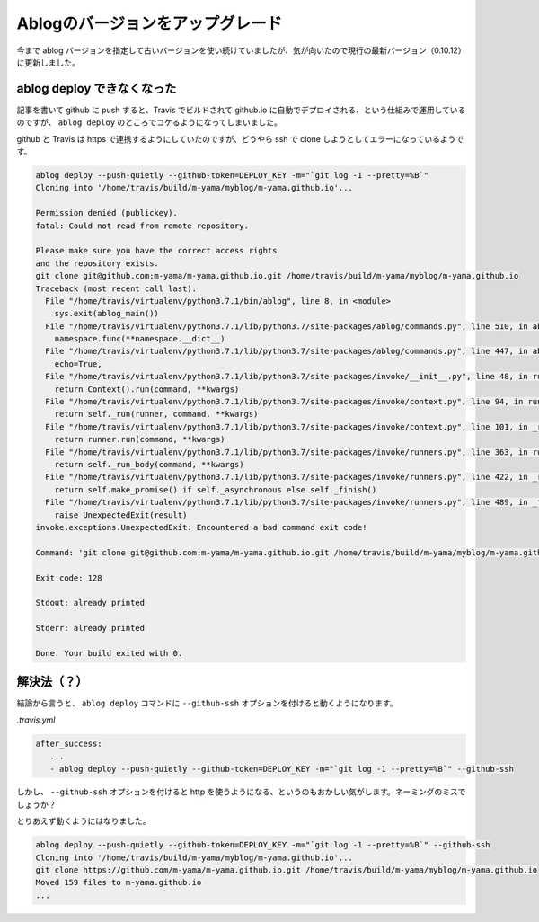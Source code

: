 .. post:: 2020-11-12
   :tags: ablog
   :category: blog

Ablogのバージョンをアップグレード
=================================

今まで ablog バージョンを指定して古いバージョンを使い続けていましたが、気が向いたので現行の最新バージョン（0.10.12）に更新しました。


ablog deploy できなくなった
---------------------------

記事を書いて github に push すると、Travis でビルドされて github.io に自動でデプロイされる、という仕組みで運用しているのですが、 ``ablog deploy`` のところでコケるようになってしまいました。

github と Travis は https で連携するようにしていたのですが、どうやら ssh で clone しようとしてエラーになっているようです。

.. code-block:: sh

   ablog deploy --push-quietly --github-token=DEPLOY_KEY -m="`git log -1 --pretty=%B`"
   Cloning into '/home/travis/build/m-yama/myblog/m-yama.github.io'...
   
   Permission denied (publickey).
   fatal: Could not read from remote repository.
   
   Please make sure you have the correct access rights
   and the repository exists.
   git clone git@github.com:m-yama/m-yama.github.io.git /home/travis/build/m-yama/myblog/m-yama.github.io
   Traceback (most recent call last):
     File "/home/travis/virtualenv/python3.7.1/bin/ablog", line 8, in <module>
       sys.exit(ablog_main())
     File "/home/travis/virtualenv/python3.7.1/lib/python3.7/site-packages/ablog/commands.py", line 510, in ablog_main
       namespace.func(**namespace.__dict__)
     File "/home/travis/virtualenv/python3.7.1/lib/python3.7/site-packages/ablog/commands.py", line 447, in ablog_deploy
       echo=True,
     File "/home/travis/virtualenv/python3.7.1/lib/python3.7/site-packages/invoke/__init__.py", line 48, in run
       return Context().run(command, **kwargs)
     File "/home/travis/virtualenv/python3.7.1/lib/python3.7/site-packages/invoke/context.py", line 94, in run
       return self._run(runner, command, **kwargs)
     File "/home/travis/virtualenv/python3.7.1/lib/python3.7/site-packages/invoke/context.py", line 101, in _run
       return runner.run(command, **kwargs)
     File "/home/travis/virtualenv/python3.7.1/lib/python3.7/site-packages/invoke/runners.py", line 363, in run
       return self._run_body(command, **kwargs)
     File "/home/travis/virtualenv/python3.7.1/lib/python3.7/site-packages/invoke/runners.py", line 422, in _run_body
       return self.make_promise() if self._asynchronous else self._finish()
     File "/home/travis/virtualenv/python3.7.1/lib/python3.7/site-packages/invoke/runners.py", line 489, in _finish
       raise UnexpectedExit(result)
   invoke.exceptions.UnexpectedExit: Encountered a bad command exit code!
   
   Command: 'git clone git@github.com:m-yama/m-yama.github.io.git /home/travis/build/m-yama/myblog/m-yama.github.io'
   
   Exit code: 128
   
   Stdout: already printed
   
   Stderr: already printed
   
   Done. Your build exited with 0.


解決法（？）
------------

結論から言うと、 ``ablog deploy`` コマンドに ``--github-ssh`` オプションを付けると動くようになります。

*.travis.yml*

.. code-block:: yaml

   after_success:
      ...
      - ablog deploy --push-quietly --github-token=DEPLOY_KEY -m="`git log -1 --pretty=%B`" --github-ssh

しかし、 ``--github-ssh`` オプションを付けると http を使うようになる、というのもおかしい気がします。ネーミングのミスでしょうか？

とりあえず動くようにはなりました。

.. code-block:: sh

   ablog deploy --push-quietly --github-token=DEPLOY_KEY -m="`git log -1 --pretty=%B`" --github-ssh
   Cloning into '/home/travis/build/m-yama/myblog/m-yama.github.io'...
   git clone https://github.com/m-yama/m-yama.github.io.git /home/travis/build/m-yama/myblog/m-yama.github.io
   Moved 159 files to m-yama.github.io
   ...
